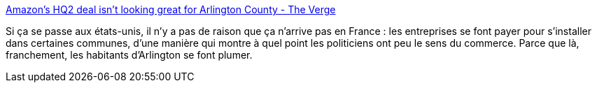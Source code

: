 :jbake-type: post
:jbake-status: published
:jbake-title: Amazon’s HQ2 deal isn’t looking great for Arlington County - The Verge
:jbake-tags: économie,corruption,pouvoir,_mois_mars,_année_2019
:jbake-date: 2019-03-08
:jbake-depth: ../
:jbake-uri: shaarli/1552058786000.adoc
:jbake-source: https://nicolas-delsaux.hd.free.fr/Shaarli?searchterm=https%3A%2F%2Fwww.theverge.com%2F2019%2F3%2F5%2F18252093%2Famazons-hq2-deal-arlington-county-living-wage-affordable-housing&searchtags=%C3%A9conomie+corruption+pouvoir+_mois_mars+_ann%C3%A9e_2019
:jbake-style: shaarli

https://www.theverge.com/2019/3/5/18252093/amazons-hq2-deal-arlington-county-living-wage-affordable-housing[Amazon’s HQ2 deal isn’t looking great for Arlington County - The Verge]

Si ça se passe aux états-unis, il n'y a pas de raison que ça n'arrive pas en France : les entreprises se font payer pour s'installer dans certaines communes, d'une manière qui montre à quel point les politiciens ont peu le sens du commerce. Parce que là, franchement, les habitants d'Arlington se font plumer.
